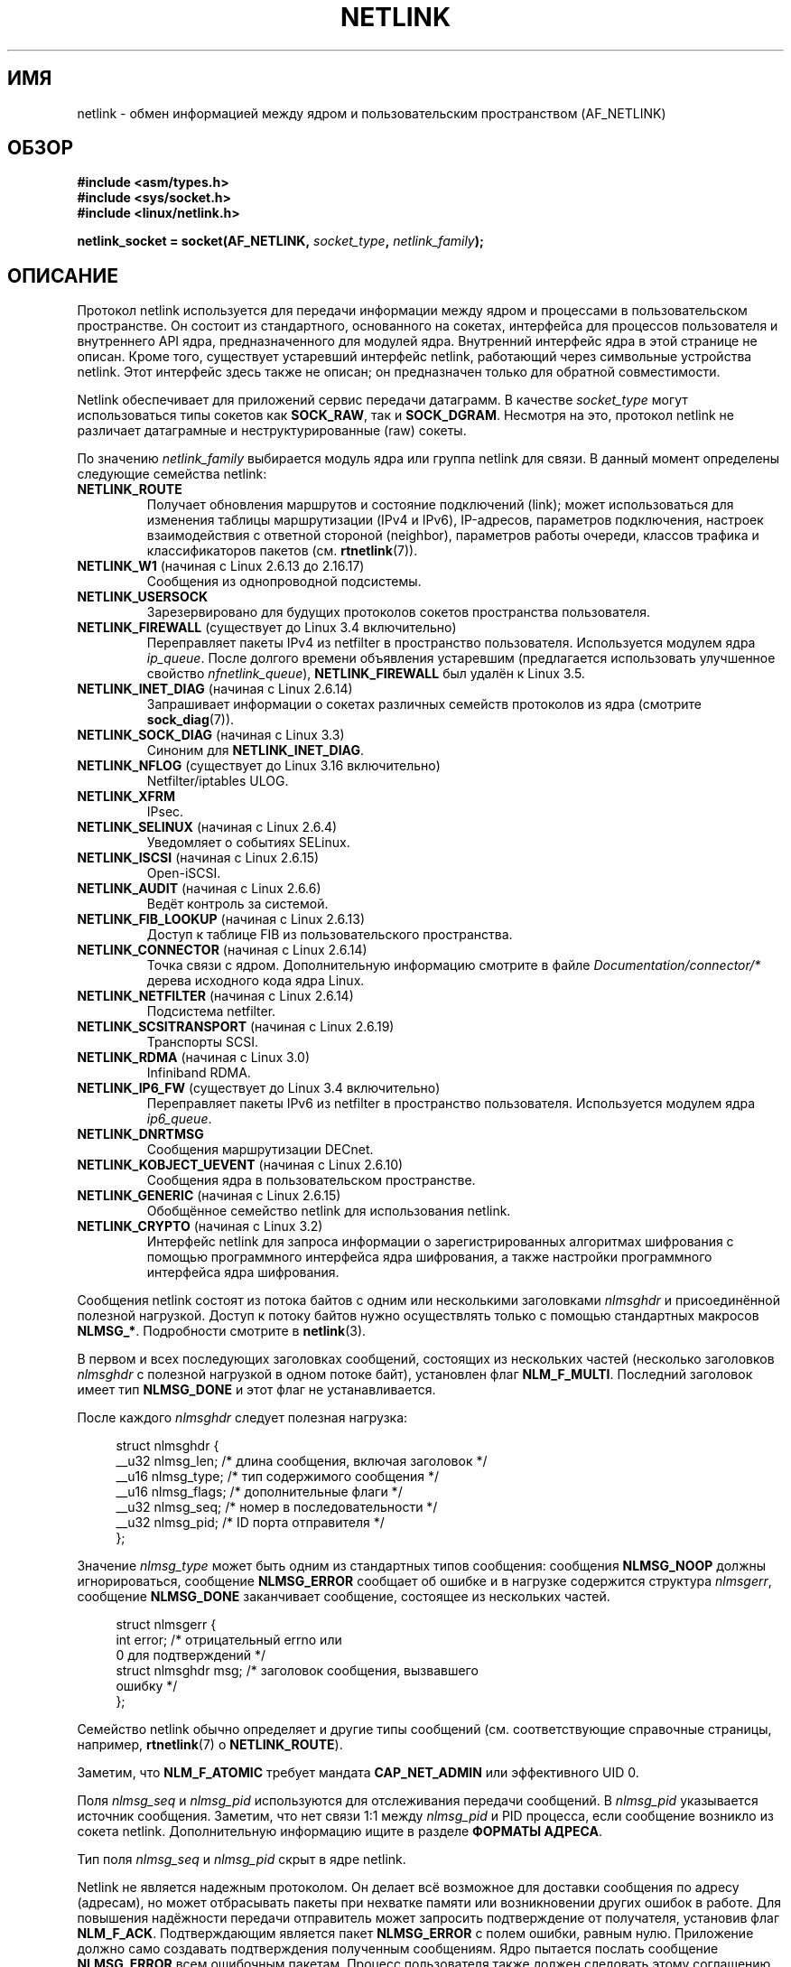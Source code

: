 .\" -*- mode: troff; coding: UTF-8 -*-
'\" t
.\" This man page is Copyright (c) 1998 by Andi Kleen.
.\"
.\" %%%LICENSE_START(GPL_NOVERSION_ONELINE)
.\" Subject to the GPL.
.\" %%%LICENSE_END
.\"
.\" Based on the original comments from Alexey Kuznetsov
.\" Modified 2005-12-27 by Hasso Tepper <hasso@estpak.ee>
.\" $Id: netlink.7,v 1.8 2000/06/22 13:23:00 ak Exp $
.\"*******************************************************************
.\"
.\" This file was generated with po4a. Translate the source file.
.\"
.\"*******************************************************************
.TH NETLINK 7 2017\-09\-15 Linux "Руководство программиста Linux"
.SH ИМЯ
netlink \- обмен информацией между ядром и пользовательским пространством
(AF_NETLINK)
.SH ОБЗОР
.nf
\fB#include <asm/types.h>\fP
\fB#include <sys/socket.h>\fP
\fB#include <linux/netlink.h>\fP
.PP
\fBnetlink_socket = socket(AF_NETLINK, \fP\fIsocket_type\fP\fB, \fP\fInetlink_family\fP\fB);\fP
.fi
.SH ОПИСАНИЕ
Протокол netlink используется для передачи информации между ядром и
процессами в пользовательском пространстве. Он состоит из стандартного,
основанного на сокетах, интерфейса для процессов пользователя и внутреннего
API ядра, предназначенного для модулей ядра. Внутренний интерфейс ядра в
этой странице не описан. Кроме того, существует устаревший интерфейс
netlink, работающий через символьные устройства netlink. Этот интерфейс
здесь также не описан; он предназначен только для обратной совместимости.
.PP
Netlink обеспечивает для приложений сервис передачи датаграмм. В качестве
\fIsocket_type\fP могут использоваться типы сокетов как \fBSOCK_RAW\fP, так и
\fBSOCK_DGRAM\fP. Несмотря на это, протокол netlink не различает датаграмные и
неструктурированные (raw) сокеты.
.PP
По значению \fInetlink_family\fP выбирается модуль ядра или группа netlink для
связи. В данный момент определены следующие семейства netlink:
.TP 
\fBNETLINK_ROUTE\fP
Получает обновления маршрутов и состояние подключений (link); может
использоваться для изменения таблицы маршрутизации (IPv4 и IPv6),
IP\-адресов, параметров подключения, настроек взаимодействия с ответной
стороной (neighbor), параметров работы очереди, классов трафика и
классификаторов пакетов (см.\fB rtnetlink\fP(7)).
.TP 
\fBNETLINK_W1\fP (начиная с Linux 2.6.13 до 2.16.17)
Сообщения из однопроводной подсистемы.
.TP 
\fBNETLINK_USERSOCK\fP
Зарезервировано для будущих протоколов сокетов пространства пользователя.
.TP 
\fBNETLINK_FIREWALL\fP (существует до Linux 3.4 включительно)
.\" removed by commit d16cf20e2f2f13411eece7f7fb72c17d141c4a84
Переправляет пакеты IPv4 из netfilter в пространство
пользователя. Используется модулем ядра \fIip_queue\fP. После долгого времени
объявления устаревшим (предлагается использовать улучшенное свойство
\fInfnetlink_queue\fP), \fBNETLINK_FIREWALL\fP был удалён к Linux 3.5.
.TP 
\fBNETLINK_INET_DIAG\fP (начиная с Linux 2.6.14)
Запрашивает информации о сокетах различных семейств протоколов из ядра
(смотрите \fBsock_diag\fP(7)).
.TP 
\fBNETLINK_SOCK_DIAG\fP (начиная с Linux 3.3)
.\" commit 7f1fb60c4fc9fb29fbb406ac8c4cfb4e59e168d6
Синоним для \fBNETLINK_INET_DIAG\fP.
.TP 
\fBNETLINK_NFLOG\fP (существует до Linux 3.16 включительно)
Netfilter/iptables ULOG.
.TP 
\fBNETLINK_XFRM\fP
.\" FIXME More details on NETLINK_XFRM needed.
IPsec.
.TP 
\fBNETLINK_SELINUX\fP (начиная с Linux 2.6.4)
Уведомляет о событиях SELinux.
.TP 
\fBNETLINK_ISCSI\fP (начиная с Linux 2.6.15)
.\" FIXME More details on NETLINK_ISCSI needed.
Open\-iSCSI.
.TP 
\fBNETLINK_AUDIT\fP (начиная с Linux 2.6.6)
.\" FIXME More details on NETLINK_AUDIT needed.
Ведёт контроль за системой.
.TP 
\fBNETLINK_FIB_LOOKUP\fP (начиная с Linux 2.6.13)
.\" FIXME More details on NETLINK_FIB_LOOKUP needed.
Доступ к таблице FIB из пользовательского пространства.
.TP 
\fBNETLINK_CONNECTOR\fP (начиная с Linux 2.6.14)
Точка связи с ядром. Дополнительную информацию смотрите в файле
\fIDocumentation/connector/*\fP дерева исходного кода ядра Linux.
.TP 
\fBNETLINK_NETFILTER\fP (начиная с Linux 2.6.14)
.\" FIXME More details on NETLINK_NETFILTER needed.
Подсистема netfilter.
.TP 
\fBNETLINK_SCSITRANSPORT\fP (начиная с Linux 2.6.19)
.\" commit 84314fd4740ad73550c76dee4a9578979d84af48
.\" FIXME More details on NETLINK_SCSITRANSPORT needed.
Транспорты SCSI.
.TP 
\fBNETLINK_RDMA\fP (начиная с Linux 3.0)
.\" commit b2cbae2c248776d81cc265ff7d48405b6a4cc463
.\" FIXME More details on NETLINK_RDMA needed.
Infiniband RDMA.
.TP 
\fBNETLINK_IP6_FW\fP (существует до Linux 3.4 включительно)
Переправляет пакеты IPv6 из netfilter в пространство
пользователя. Используется модулем ядра \fIip6_queue\fP.
.TP 
\fBNETLINK_DNRTMSG\fP
Сообщения маршрутизации DECnet.
.TP 
\fBNETLINK_KOBJECT_UEVENT\fP (начиная с Linux 2.6.10)
.\" FIXME More details on NETLINK_KOBJECT_UEVENT needed.
Сообщения ядра в пользовательском пространстве.
.TP 
\fBNETLINK_GENERIC\fP (начиная с Linux 2.6.15)
Обобщённое семейство netlink для использования netlink.
.TP 
\fBNETLINK_CRYPTO\fP (начиная с Linux 3.2)
.\" commit a38f7907b926e4c6c7d389ad96cc38cec2e5a9e9
.\" Author: Steffen Klassert <steffen.klassert@secunet.com>
Интерфейс netlink для запроса информации о зарегистрированных алгоритмах
шифрования с помощью программного интерфейса ядра шифрования, а также
настройки программного интерфейса ядра шифрования.
.PP
Сообщения netlink состоят из потока байтов с одним или несколькими
заголовками \fInlmsghdr\fP и присоединённой полезной нагрузкой. Доступ к потоку
байтов нужно осуществлять только с помощью стандартных макросов
\fBNLMSG_*\fP. Подробности смотрите в \fBnetlink\fP(3).
.PP
В первом и всех последующих заголовках сообщений, состоящих из нескольких
частей (несколько заголовков \fInlmsghdr\fP с полезной нагрузкой в одном потоке
байт), установлен флаг \fBNLM_F_MULTI\fP. Последний заголовок имеет тип
\fBNLMSG_DONE\fP и этот флаг не устанавливается.
.PP
После каждого \fInlmsghdr\fP следует полезная нагрузка:
.PP
.in +4n
.EX
struct nlmsghdr {
    __u32 nlmsg_len;    /* длина сообщения, включая заголовок */
    __u16 nlmsg_type;   /* тип содержимого сообщения */
    __u16 nlmsg_flags;  /* дополнительные флаги */
    __u32 nlmsg_seq;    /* номер в последовательности */
    __u32 nlmsg_pid;    /* ID порта отправителя */
};
.EE
.in
.PP
Значение \fInlmsg_type\fP может быть одним из стандартных типов сообщения:
сообщения \fBNLMSG_NOOP\fP должны игнорироваться, сообщение \fBNLMSG_ERROR\fP
сообщает об ошибке и в нагрузке содержится структура \fInlmsgerr\fP, сообщение
\fBNLMSG_DONE\fP заканчивает сообщение, состоящее из нескольких частей.
.PP
.in +4n
.EX
struct nlmsgerr {
    int error;        /* отрицательный errno или
                         0 для подтверждений */
    struct nlmsghdr msg;  /* заголовок сообщения, вызвавшего
                             ошибку */
};
.EE
.in
.PP
Семейство netlink обычно определяет и другие типы сообщений
(см. соответствующие справочные страницы, например, \fBrtnetlink\fP(7) о
\fBNETLINK_ROUTE\fP).
.TS
tab(:);
l s
lB l.
Стандартные биты флагов в \fInlmsg_flags\fP
_
NLM_F_REQUEST:Должен быть установлен у всех сообщений с запросами.
NLM_F_MULTI:T{
Сообщение является одной из частей длинного сообщения, которое заканчивается \fBNLMSG_DONE\fP.
T}
NLM_F_ACK:Запрашивать подтверждение при успешном выполнении.
NLM_F_ECHO:Послать эхо этого запроса.
.TE
.\" No right adjustment for text blocks in tables
.TS
tab(:);
l s
lB l.
Дополнительные биты флагов для запросов GET
_
NLM_F_ROOT:Вернуть полную таблицу вместо одной записи.
NLM_F_MATCH:T{
Вернуть все записи, подходящие под критерий, переданный в содержимом
сообщения. Пока не реализовано.
T}
NLM_F_ATOMIC:Вернуть атомарный образ (snapshot) таблицы.
NLM_F_DUMP:T{
Макрос для удобства; эквивалентен
.br
(NLM_F_ROOT|NLM_F_MATCH).
T}
.TE
.\" FIXME NLM_F_ATOMIC is not used anymore?
.PP
Заметим, что \fBNLM_F_ATOMIC\fP требует мандата \fBCAP_NET_ADMIN\fP или
эффективного UID 0.
.TS
tab(:);
l s
lB l.
Дополнительные биты флагов для запросов NEW
_
NLM_F_REPLACE:Переписать существующий подходящий объект.
NLM_F_EXCL:Не перезаписывать, если объект уже существует.
NLM_F_CREATE:Создать объект, если он ещё не существует.
NLM_F_APPEND:Добавить в конец списка объектов.
.TE
.PP
Поля \fInlmsg_seq\fP и \fInlmsg_pid\fP используются для отслеживания передачи
сообщений. В \fInlmsg_pid\fP указывается источник сообщения. Заметим, что нет
связи 1:1 между \fInlmsg_pid\fP и PID процесса, если сообщение возникло из
сокета netlink. Дополнительную информацию ищите в разделе \fBФОРМАТЫ АДРЕСА\fP.
.PP
.\" FIXME Explain more about nlmsg_seq and nlmsg_pid.
Тип поля \fInlmsg_seq\fP и \fInlmsg_pid\fP скрыт в ядре netlink.
.PP
Netlink не является надежным протоколом. Он делает всё возможное для
доставки сообщения по адресу (адресам), но может отбрасывать пакеты при
нехватке памяти или возникновении других ошибок в работе. Для повышения
надёжности передачи отправитель может запросить подтверждение от получателя,
установив флаг \fBNLM_F_ACK\fP. Подтверждающим является пакет \fBNLMSG_ERROR\fP с
полем ошибки, равным нулю. Приложение должно само создавать подтверждения
полученным сообщениям. Ядро пытается послать сообщение \fBNLMSG_ERROR\fP всем
ошибочным пакетам. Процесс пользователя также должен следовать этому
соглашению.
.PP
Однако, надёжная передача от ядра пользователю в любом случае
невозможна. Ядро не может послать сообщение netlink, если заполнен буфер
сокета: сообщение будет отброшено и ядро и пользовательский процесс будут
иметь разное понятие о состоянии ядра. В обязанность приложения входит
обнаружение такой ситуации (посредством ошибки \fBENOBUFS\fP, возвращаемой
\fBrecvmsg\fP(2)) и выполнение восстановления синхронизации.
.SS "Форматы адресов"
Структура \fIsockaddr_nl\fP описывает клиент netlink в пространстве
пользователя или в ядре. Она может быть как одноадресной (передача
информации только на один адрес), так и посылаться многоадресной группе
netlink (значение \fInl_groups\fP не равно нулю).
.PP
.in +4n
.EX
struct sockaddr_nl {
    sa_family_t     nl_family;  /* AF_NETLINK */
    unsigned short  nl_pad;     /* ноль */
    pid_t           nl_pid;     /* ID порта */
    __u32           nl_groups;  /* маска многоадресных групп */
};
.EE
.in
.PP
\fInl_pid\fP — одиночный адрес сокета netlink. Он всегда равен 0, если местом
назначения является ядро. Для процесса пользовательского пространства
значение \fInl_pid\fP, обычно, равно PID процесса, которому принадлежит сокет
назначения. Однако, значением \fInl_pid\fP определяется сокет netlink, а не
процесс. Если процессу принадлежит несколько сокетов netlink, то значение
\fInl_pid\fP может быть равно ID процесса только у одного сокета. Есть два
способа назначить \fInl_pid\fP сокету netlink. Если приложение задаёт \fInl_pid\fP
до вызова \fBbind\fP(2), то приложение само должно убедиться, что значение
\fInl_pid\fP уникально. Если приложение устанавливает его равным 0, то
присвоение уникального значения выполняется ядром. Первому сокету netlink
ядро назначает ID процесса, который его открыл, а всем последующим
создаваемым процессом сокетам netlink, будет назначено уникальное значение
\fInl_pid\fP.
.PP
.\" commit d629b836d151d43332492651dd841d32e57ebe3b
Значение \fInl_groups\fP — это битовая маска, где каждый бит представляет номер
группы netlink. Каждое семейство netlink имеет набор из 32\-х многоадресных
групп. Когда для сокета вызывается \fBbind\fP(2), то поле \fInl_groups\fP
структуры \fIsockaddr_nl\fP должно содержать битовую маску групп, которые оно
хочет прослушивать. По умолчанию значение этого поля равно нулю, что
означает, что многоадресные передачи не будут приниматься. Сокет может
передавать многоадресные сообщения любой из многоадресных групп, присвоив
\fInl_groups\fP битовую маску групп, которым он желает передавать данные
вызовом \fBsendmsg\fP(2) или при выполнении \fBconnect\fP(2). Принимать или
посылать сообщения многоадресной группы netlink могут только процессы с
эффективным UID, равным 0, или имеющие мандат \fBCAP_NET_ADMIN\fP. Начиная с
Linux 2.6.13, сообщения не могут вещаться в многоадресные группы. Любые
ответы на сообщение, полученное многоадресной группой, должны быть
отправлены посылающему процессу с PID и многоадресной группе. Некоторые
подсистемы ядра Linux могут разрешать отправку и/или приём сообщений другим
пользователям. Начиная с Linux 3.0, в группах \fBNETLINK_KOBJECT_UEVENT\fP,
\fBNETLINK_GENERIC\fP, \fBNETLINK_ROUTE\fP и \fBNETLINK_SELINUX\fP разрешено
принимать сообщения от других пользователей. Отправлять сообщения другим
пользователям запрещено.
.PP
.SS "Параметры сокета"
Для получения и задания параметров сокета netlink используйте вызовы
\fBgetsockopt\fP(2) и \fBsetsockopt\fP(2), соответственно. Значение аргумента
уровня параметров должно быть равно \fBSOL_NETLINK\fP. Если не указано
обратного, значение \fIoptval\fP является указателем на \fIint\fP.
.TP 
\fBNETLINK_PKTINFO\fP (начиная с Linux 2.6.14)
.\"	commit 9a4595bc7e67962f13232ee55a64e063062c3a99
.\"	Author: Patrick McHardy <kaber@trash.net>
Включить управляющие сообщения \fBnl_pktinfo\fP для приёма пакетов, чтобы
получать расширенный номер группы назначения.
.TP 
\fBNETLINK_ADD_MEMBERSHIP\fP,\ \fBNETLINK_DROP_MEMBERSHIP\fP (начиная с Linux 2.6.14)
.\"	commit 9a4595bc7e67962f13232ee55a64e063062c3a99
.\"	Author: Patrick McHardy <kaber@trash.net>
Присоединиться/покинуть группу, заданную в \fIoptval\fP.
.TP 
\fBNETLINK_LIST_MEMBERSHIPS\fP (начиная с Linux 4.2)
.\"	commit b42be38b2778eda2237fc759e55e3b698b05b315
.\"	Author: David Herrmann <dh.herrmann@gmail.com>
Получить все группы, в которых сокет является членом В аргументе \fIoptval\fP
передаётся указатель на \fB__u32\fP, а в \fIoptlen\fP — размер массива. Массив
заполняется полным набором членства сокета, а требуемый размер массива
возвращается в \fIoptlen\fP.
.TP 
\fBNETLINK_BROADCAST_ERROR\fP (начиная с Linux 2.6.30)
.\"	commit be0c22a46cfb79ab2342bb28fde99afa94ef868e
.\"	Author: Pablo Neira Ayuso <pablo@netfilter.org>
Если не установлен, то \fBnetlink_broadcast()\fP сообщает только об ошибках
\fBESRCH\fP и игнорирует ошибки \fBNOBUFS\fP.
.TP 
\fBNETLINK_NO_ENOBUFS\fP (начиная с Linux 2.6.30)
.\"	commit 38938bfe3489394e2eed5e40c9bb8f66a2ce1405
.\"	Author: Pablo Neira Ayuso <pablo@netfilter.org>
Данный флаг могут использовать слушающие одноадресные и широковещательные
передачи, чтобы избежать ошибок \fBENOBUFS\fP.
.TP 
\fBNETLINK_LISTEN_ALL_NSID\fP (начиная с Linux 4.2)
.\"	commit 59324cf35aba5336b611074028777838a963d03b
.\"	Author: Nicolas Dichtel <nicolas.dichtel@6wind.com>
Если установлен, то этот сокет будет принимать уведомления netlink из всех
сетевых пространств имён, имеющих назначенный \fInsid\fP сетевого пространства
имён, в котором был открыт сокет. Значение \fInsid\fP посылается в
пользовательское пространство во вспомогательных данных.
.TP 
\fBNETLINK_CAP_ACK\fP (начиная с Linux 4.2)
.\"	commit 0a6a3a23ea6efde079a5b77688541a98bf202721
.\"	Author: Christophe Ricard <christophe.ricard@gmail.com>
В ядре может возникнуть ошибка при выделении необходимого места в
пользовательском пространстве для подтверждающего сообщения. При установке
этого параметра обрезаются данные оригинального сообщения netlink. Заголовок
сообщения netlink остаётся, поэтому пользователь может узнать номер
последовательности сообщения, на которое пришло подтверждение.
.SH ВЕРСИИ
Сокетный интерфейс для netlink впервые появился в Linux 2.2.
.PP
Linux 2.0 поддерживал более примитивный интерфейс на основе устройств
(который всё ещё доступен для совместимости). Этот устаревший интерфейс
здесь не описывается.
.SH ЗАМЕЧАНИЯ
В большинстве случаев лучше использовать netlink с помощью функций библиотек
\fIlibnetlink\fP или \fIlibnl\fP, а не через низкоуровневый интерфейс ядра.
.SH ДЕФЕКТЫ
Эта справочной странице не содержится всей необходимой информации.
.SH ПРИМЕР
В следующем примере создаётся сокет netlink семейства \fBNETLINK_ROUTE\fP,
который будет прослушивать многоадресные группы \fBRTMGRP_LINK\fP (события о
создании/удалении/включении/выключении сетевых интерфейсов) и
\fBRTMGRP_IPV4_IFADDR\fP (события о добавлении/удалении адресов IPv4).
.PP
.in +4n
.EX
struct sockaddr_nl sa;

memset(&sa, 0, sizeof(sa));
sa.nl_family = AF_NETLINK;
sa.nl_groups = RTMGRP_LINK | RTMGRP_IPV4_IFADDR;

fd = socket(AF_NETLINK, SOCK_RAW, NETLINK_ROUTE);
bind(fd, (struct sockaddr *) &sa, sizeof(sa));
.EE
.in
.PP
В следующем примере показано как отправить сообщение netlink ядру (pid
0). Заметим, что приложение должно управлять нумерацией сообщений, чтобы
отслеживать подтверждения о доставке.
.PP
.in +4n
.EX
struct nlmsghdr *nh; /* отправляется nlmsghdr с полезной нагрузкой */
struct sockaddr_nl sa;
struct iovec iov = { nh, nh\->nlmsg_len };
struct msghdr msg;

msg = { &sa, sizeof(sa), &iov, 1, NULL, 0, 0 };
memset(&sa, 0, sizeof(sa));
sanl_family = AF_NETLINK;
nh\->nlmsg_pid = 0;
nh\->nlmsg_seq = ++sequence_number;
/* для запроса подтверждения от ядра, устанавливаем NLM_F_ACK */
nh\->nlmsg_flags |= NLM_F_ACK;

sendmsg(fd, &msg, 0);
.EE
.in
.PP
И последний пример о том, как выполнять чтение сообщения netlink.
.PP
.in +4n
.EX
int len;
char buf[8192];     /* 8192 чтобы сообщение не обрезалось на
                       платформах с размером страницы > 4096 */
struct iovec iov = { buf, sizeof(buf) };
struct sockaddr_nl sa;
struct msghdr msg;
struct nlmsghdr *nh;

msg = { &sa, sizeof(sa), &iov, 1, NULL, 0, 0 };
len = recvmsg(fd, &msg, 0);

for (nh = (struct nlmsghdr *) buf; NLMSG_OK (nh, len);
     nh = NLMSG_NEXT (nh, len)) {
    /* конец сообщения из нескольких частей */
    if (nh\->nlmsg_type == NLMSG_DONE)
        return;

    if (nh\->nlmsg_type == NLMSG_ERROR)
        /* выполняем обработку ошибок */
    …

    /* разбираем полезную нагрузку */
    …
}
.EE
.in
.SH "СМОТРИТЕ ТАКЖЕ"
\fBcmsg\fP(3), \fBnetlink\fP(3), \fBcapabilities\fP(7), \fBrtnetlink\fP(7),
\fBsock_diag\fP(7)
.PP
.UR ftp://ftp.inr.ac.ru\:/ip\-routing\:/iproute2*
Информация о libnetlink
.UE
.PP
.UR http://www.infradead.org\:/~tgr\:/libnl/
Информация о libnl
.UE
.PP
RFC 3549 «Linux Netlink as an IP Services Protocol»
